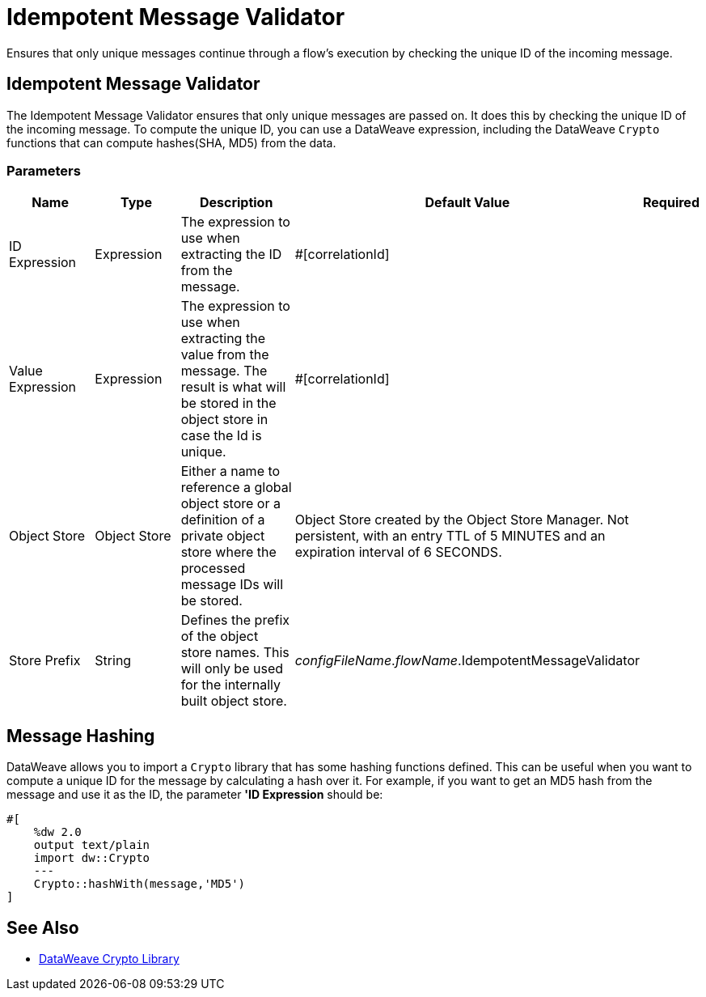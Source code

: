= Idempotent Message Validator
:keywords: anypoint studio, filters, conditional, gates, idempotent

Ensures that only unique messages continue through a flow's execution by checking the unique ID of the incoming message.

== Idempotent Message Validator

The Idempotent Message Validator ensures that only unique messages are passed on. It does this by checking the unique ID of the incoming message. To compute the unique ID, you can use a DataWeave expression, including the DataWeave `Crypto` functions that can compute hashes(SHA, MD5) from the data.

=== Parameters

[cols=".^20%,.^20%,.^35%,.^20%,^.^5%", options="header"]
|======================
| Name | Type | Description | Default Value | Required
| ID Expression | Expression | The expression to use when extracting the ID from the message. | #[correlationId] | {nbsp}
| Value Expression | Expression | The expression to use when extracting the value from the message. The result is what will be stored in the object store in case the Id is unique. | #[correlationId] | {nbsp}
| Object Store | Object Store | Either a name to reference a global object store or a definition of a private object store where the processed message IDs will be stored. | Object Store created by the Object Store Manager. Not persistent, with an entry TTL of 5 MINUTES and an expiration interval of 6 SECONDS. | {nbsp}
| Store Prefix | String | Defines the prefix of the object store names. This will only be used for the internally built object store. | _configFileName_._flowName_.IdempotentMessageValidator | {nbsp}
|======================

== Message Hashing

DataWeave allows you to import a `Crypto` library that has some hashing functions defined. This can be useful when you want to compute a unique ID for the message by calculating a hash over it. For example, if you want to get an MD5 hash from the message and use it as the ID, the parameter *'ID Expression* should be:

[source]
----
#[
    %dw 2.0
    output text/plain
    import dw::Crypto
    ---
    Crypto::hashWith(message,'MD5')
]
----

== See Also

* link:dw-crypto[DataWeave Crypto Library]

